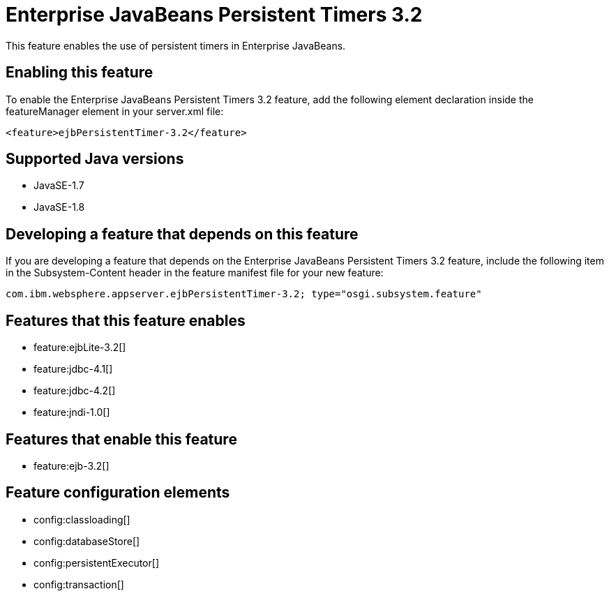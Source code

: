 = Enterprise JavaBeans Persistent Timers 3.2
:stylesheet: ../feature.css
:linkcss: 
:page-layout: feature
:nofooter: 

This feature enables the use of persistent timers in Enterprise JavaBeans.

== Enabling this feature
To enable the Enterprise JavaBeans Persistent Timers 3.2 feature, add the following element declaration inside the featureManager element in your server.xml file:


----
<feature>ejbPersistentTimer-3.2</feature>
----

== Supported Java versions

* JavaSE-1.7
* JavaSE-1.8

== Developing a feature that depends on this feature
If you are developing a feature that depends on the Enterprise JavaBeans Persistent Timers 3.2 feature, include the following item in the Subsystem-Content header in the feature manifest file for your new feature:


[source,]
----
com.ibm.websphere.appserver.ejbPersistentTimer-3.2; type="osgi.subsystem.feature"
----

== Features that this feature enables
* feature:ejbLite-3.2[]
* feature:jdbc-4.1[]
* feature:jdbc-4.2[]
* feature:jndi-1.0[]

== Features that enable this feature
* feature:ejb-3.2[]

== Feature configuration elements
* config:classloading[]
* config:databaseStore[]
* config:persistentExecutor[]
* config:transaction[]
